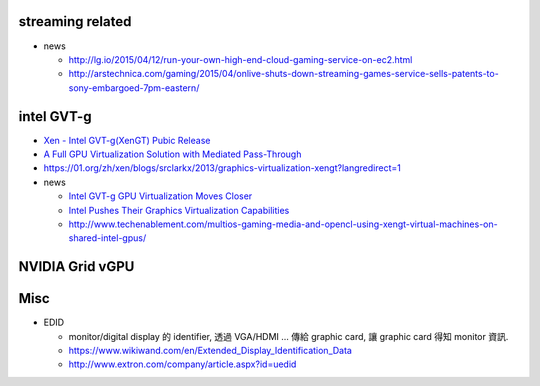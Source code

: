 streaming related
-----------------

- news

  - http://lg.io/2015/04/12/run-your-own-high-end-cloud-gaming-service-on-ec2.html
  - http://arstechnica.com/gaming/2015/04/onlive-shuts-down-streaming-games-service-sells-patents-to-sony-embargoed-7pm-eastern/

intel GVT-g
-----------

- `Xen - Intel GVT-g(XenGT) Pubic Release <https://01.org/zh/xen/blogs/wangbo85/2014/intel-gvt-gxengt-pubic-release?langredirect=1>`_
- `A Full GPU Virtualization Solution with Mediated Pass-Through <https://www.usenix.org/conference/atc14/technical-sessions/presentation/tian>`_
- https://01.org/zh/xen/blogs/srclarkx/2013/graphics-virtualization-xengt?langredirect=1

- news

  - `Intel GVT-g GPU Virtualization Moves Closer <http://www.phoronix.com/scan.php?page=news_item&px=MTgyMTE>`_
  - `Intel Pushes Their Graphics Virtualization Capabilities <https://www.phoronix.com/scan.php?page=news_item&px=MTY4MTc>`_
  - http://www.techenablement.com/multios-gaming-media-and-opencl-using-xengt-virtual-machines-on-shared-intel-gpus/

NVIDIA Grid vGPU 
----------------

Misc
----

- EDID

  - monitor/digital display 的 identifier, 透過 VGA/HDMI ... 傳給 graphic card, 讓 graphic card 得知 monitor 資訊.
  - https://www.wikiwand.com/en/Extended_Display_Identification_Data
  - http://www.extron.com/company/article.aspx?id=uedid

.. image:: http://media.extron.com/company/img/table1und.jpg

